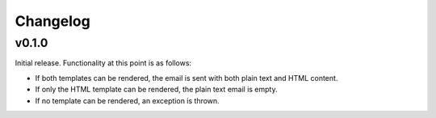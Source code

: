 #########
Changelog
#########


******
v0.1.0
******

Initial release. Functionality at this point is as follows:

* If both templates can be rendered, the email is sent with both plain text and HTML content.
* If only the HTML template can be rendered, the plain text email is empty.
* If no template can be rendered, an exception is thrown.
